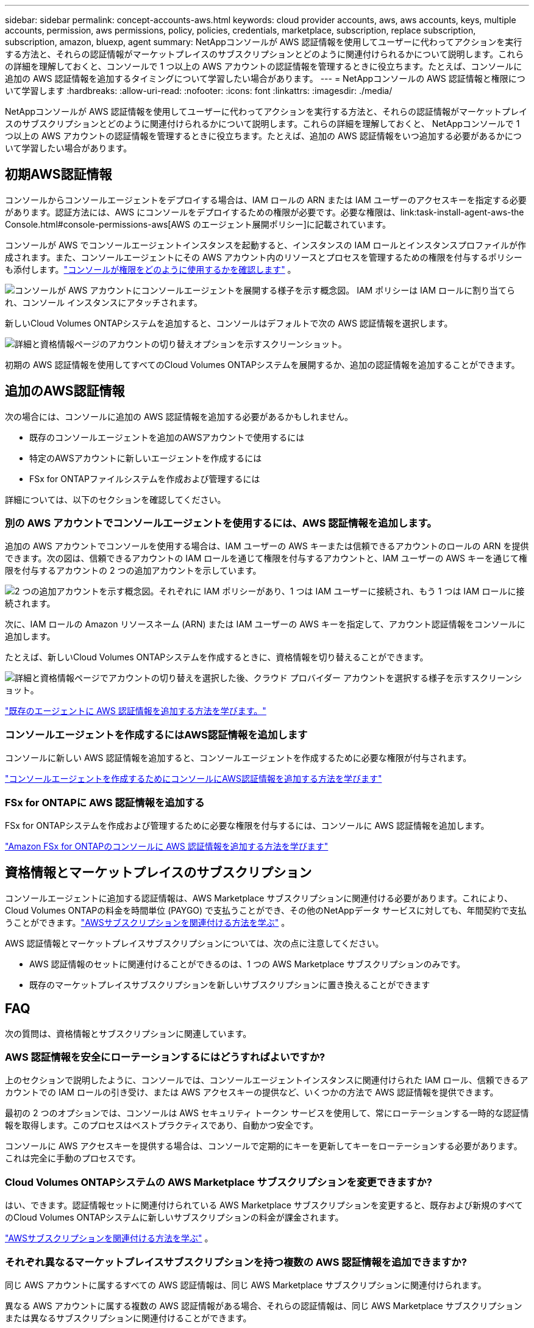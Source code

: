 ---
sidebar: sidebar 
permalink: concept-accounts-aws.html 
keywords: cloud provider accounts, aws, aws accounts, keys, multiple accounts, permission, aws permissions, policy, policies, credentials, marketplace, subscription, replace subscription, subscription, amazon, bluexp, agent 
summary: NetAppコンソールが AWS 認証情報を使用してユーザーに代わってアクションを実行する方法と、それらの認証情報がマーケットプレイスのサブスクリプションとどのように関連付けられるかについて説明します。これらの詳細を理解しておくと、コンソールで 1 つ以上の AWS アカウントの認証情報を管理するときに役立ちます。たとえば、コンソールに追加の AWS 認証情報を追加するタイミングについて学習したい場合があります。 
---
= NetAppコンソールの AWS 認証情報と権限について学習します
:hardbreaks:
:allow-uri-read: 
:nofooter: 
:icons: font
:linkattrs: 
:imagesdir: ./media/


[role="lead"]
NetAppコンソールが AWS 認証情報を使用してユーザーに代わってアクションを実行する方法と、それらの認証情報がマーケットプレイスのサブスクリプションとどのように関連付けられるかについて説明します。これらの詳細を理解しておくと、 NetAppコンソールで 1 つ以上の AWS アカウントの認証情報を管理するときに役立ちます。たとえば、追加の AWS 認証情報をいつ追加する必要があるかについて学習したい場合があります。



== 初期AWS認証情報

コンソールからコンソールエージェントをデプロイする場合は、IAM ロールの ARN または IAM ユーザーのアクセスキーを指定する必要があります。認証方法には、AWS にコンソールをデプロイするための権限が必要です。必要な権限は、link:task-install-agent-aws-the Console.html#console-permissions-aws[AWS のエージェント展開ポリシー]に記載されています。

コンソールが AWS でコンソールエージェントインスタンスを起動すると、インスタンスの IAM ロールとインスタンスプロファイルが作成されます。また、コンソールエージェントにその AWS アカウント内のリソースとプロセスを管理するための権限を付与するポリシーも添付します。link:reference-permissions-aws.html["コンソールが権限をどのように使用するかを確認します"] 。

image:diagram_permissions_initial_aws.png["コンソールが AWS アカウントにコンソールエージェントを展開する様子を示す概念図。  IAM ポリシーは IAM ロールに割り当てられ、コンソール インスタンスにアタッチされます。"]

新しいCloud Volumes ONTAPシステムを追加すると、コンソールはデフォルトで次の AWS 認証情報を選択します。

image:screenshot_accounts_select_aws.gif["詳細と資格情報ページのアカウントの切り替えオプションを示すスクリーンショット。"]

初期の AWS 認証情報を使用してすべてのCloud Volumes ONTAPシステムを展開するか、追加の認証情報を追加することができます。



== 追加のAWS認証情報

次の場合には、コンソールに追加の AWS 認証情報を追加する必要があるかもしれません。

* 既存のコンソールエージェントを追加のAWSアカウントで使用するには
* 特定のAWSアカウントに新しいエージェントを作成するには
* FSx for ONTAPファイルシステムを作成および管理するには


詳細については、以下のセクションを確認してください。



=== 別の AWS アカウントでコンソールエージェントを使用するには、AWS 認証情報を追加します。

追加の AWS アカウントでコンソールを使用する場合は、IAM ユーザーの AWS キーまたは信頼できるアカウントのロールの ARN を提供できます。次の図は、信頼できるアカウントの IAM ロールを通じて権限を付与するアカウントと、IAM ユーザーの AWS キーを通じて権限を付与するアカウントの 2 つの追加アカウントを示しています。

image:diagram_permissions_multiple_aws.png["2 つの追加アカウントを示す概念図。それぞれに IAM ポリシーがあり、1 つは IAM ユーザーに接続され、もう 1 つは IAM ロールに接続されます。"]

次に、IAM ロールの Amazon リソースネーム (ARN) または IAM ユーザーの AWS キーを指定して、アカウント認証情報をコンソールに追加します。

たとえば、新しいCloud Volumes ONTAPシステムを作成するときに、資格情報を切り替えることができます。

image:screenshot_accounts_switch_aws.png["詳細と資格情報ページでアカウントの切り替えを選択した後、クラウド プロバイダー アカウントを選択する様子を示すスクリーンショット。"]

link:task-adding-aws-accounts.html#add-credentials-agent-aws["既存のエージェントに AWS 認証情報を追加する方法を学びます。"]



=== コンソールエージェントを作成するにはAWS認証情報を追加します

コンソールに新しい AWS 認証情報を追加すると、コンソールエージェントを作成するために必要な権限が付与されます。

link:task-adding-aws-accounts.html#add-credentials-agent-aws["コンソールエージェントを作成するためにコンソールにAWS認証情報を追加する方法を学びます"]



=== FSx for ONTAPに AWS 認証情報を追加する

FSx for ONTAPシステムを作成および管理するために必要な権限を付与するには、コンソールに AWS 認証情報を追加します。

https://docs.netapp.com/us-en/storage-management-fsx-ontap/requirements/task-setting-up-permissions-fsx.html["Amazon FSx for ONTAPのコンソールに AWS 認証情報を追加する方法を学びます"^]



== 資格情報とマーケットプレイスのサブスクリプション

コンソールエージェントに追加する認証情報は、AWS Marketplace サブスクリプションに関連付ける必要があります。これにより、 Cloud Volumes ONTAPの料金を時間単位 (PAYGO) で支払うことができ、その他のNetAppデータ サービスに対しても、年間契約で支払うことができます。link:task-adding-aws-accounts.html#subscribe["AWSサブスクリプションを関連付ける方法を学ぶ"] 。

AWS 認証情報とマーケットプレイスサブスクリプションについては、次の点に注意してください。

* AWS 認証情報のセットに関連付けることができるのは、1 つの AWS Marketplace サブスクリプションのみです。
* 既存のマーケットプレイスサブスクリプションを新しいサブスクリプションに置き換えることができます




== FAQ

次の質問は、資格情報とサブスクリプションに関連しています。



=== AWS 認証情報を安全にローテーションするにはどうすればよいですか?

上のセクションで説明したように、コンソールでは、コンソールエージェントインスタンスに関連付けられた IAM ロール、信頼できるアカウントでの IAM ロールの引き受け、または AWS アクセスキーの提供など、いくつかの方法で AWS 認証情報を提供できます。

最初の 2 つのオプションでは、コンソールは AWS セキュリティ トークン サービスを使用して、常にローテーションする一時的な認証情報を取得します。このプロセスはベストプラクティスであり、自動かつ安全です。

コンソールに AWS アクセスキーを提供する場合は、コンソールで定期的にキーを更新してキーをローテーションする必要があります。これは完全に手動のプロセスです。



=== Cloud Volumes ONTAPシステムの AWS Marketplace サブスクリプションを変更できますか?

はい、できます。認証情報セットに関連付けられている AWS Marketplace サブスクリプションを変更すると、既存および新規のすべてのCloud Volumes ONTAPシステムに新しいサブスクリプションの料金が課金されます。

link:task-adding-aws-accounts.html#subscribe["AWSサブスクリプションを関連付ける方法を学ぶ"] 。



=== それぞれ異なるマーケットプレイスサブスクリプションを持つ複数の AWS 認証情報を追加できますか?

同じ AWS アカウントに属するすべての AWS 認証情報は、同じ AWS Marketplace サブスクリプションに関連付けられます。

異なる AWS アカウントに属する複数の AWS 認証情報がある場合、それらの認証情報は、同じ AWS Marketplace サブスクリプションまたは異なるサブスクリプションに関連付けることができます。



=== 既存のCloud Volumes ONTAPシステムを別の AWS アカウントに移動できますか?

いいえ、 Cloud Volumes ONTAPシステムに関連付けられている AWS リソースを別の AWS アカウントに移動することはできません。



=== マーケットプレイスの展開とオンプレミスの展開では資格情報はどのように機能しますか?

上記のセクションでは、コンソールからのコンソール エージェントの推奨展開方法について説明しています。  AWS Marketplace から AWS にエージェントをデプロイし、独自の Linux ホストにコンソールエージェントソフトウェアを手動でインストールすることもできます。

Marketplace を使用する場合も、同様の方法で権限が提供されます。  IAM ロールを手動で作成して設定し、追加のアカウントに権限を付与するだけです。

オンプレミス展開の場合、コンソールに IAM ロールを設定することはできませんが、AWS アクセスキーを使用して権限を付与することはできます。

権限の設定方法については、次のページを参照してください。

* 標準モード
+
** link:task-install-agent-aws-marketplace.html#step-2-set-up-aws-permissions["AWS Marketplace デプロイメントの権限を設定する"]
** link:task-install-agent-on-prem.html#agent-permission-aws-azure["オンプレミス展開の権限を設定する"]


* 制限モード
+
** link:task-prepare-restricted-mode.html#step-6-prepare-cloud-permissions["制限モードの権限を設定する"]



